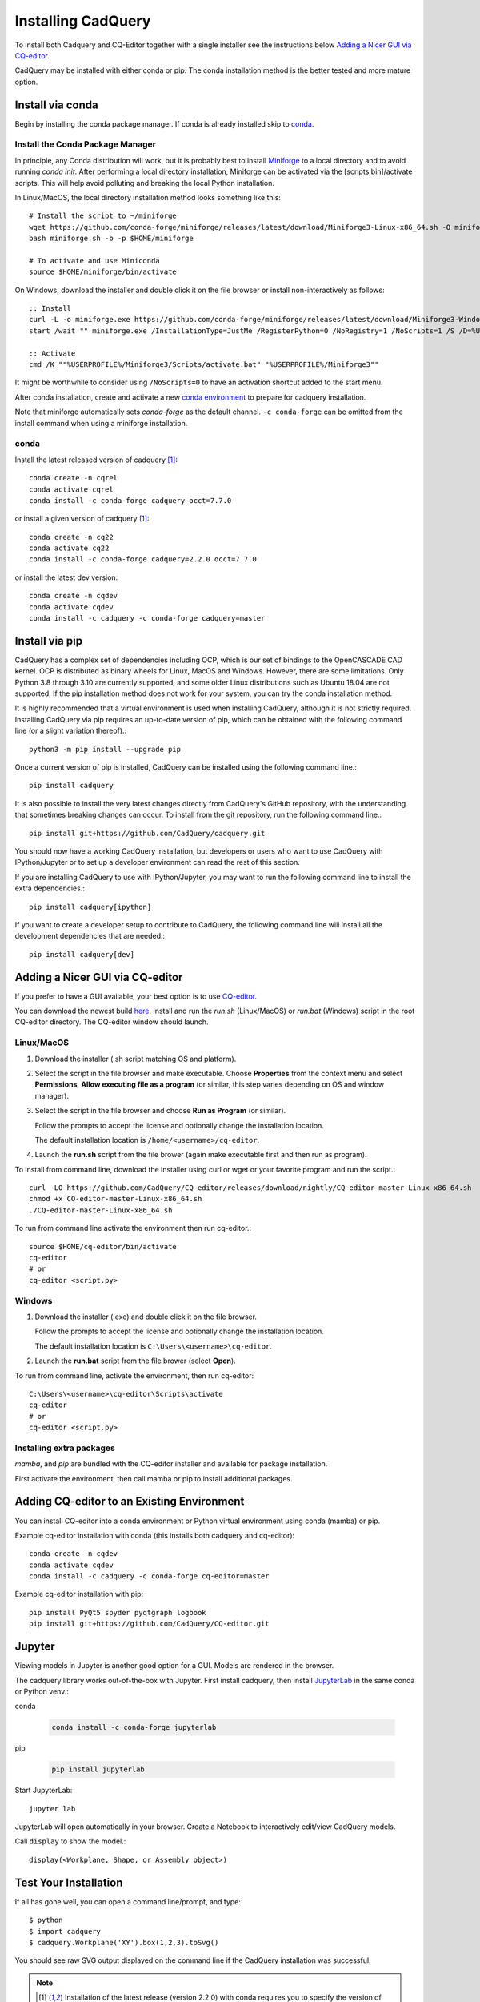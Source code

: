 .. _installation:


Installing CadQuery
===================

To install both Cadquery and CQ-Editor together with a single installer see the instructions below `Adding a Nicer GUI via CQ-editor`_.

CadQuery may be installed with either conda or pip.  The conda installation method is the better tested and more mature option.


Install via conda
------------------

Begin by installing the conda package manager.  If conda is already installed skip to `conda`_.


Install the Conda Package Manager
``````````````````````````````````

In principle, any Conda distribution will work, but it is probably best to install `Miniforge <https://github.com/conda-forge/miniforge>`_ to a local directory and to avoid running `conda init`. After performing a local directory installation, Miniforge can be activated via the [scripts,bin]/activate scripts. This will help avoid polluting and breaking the local Python installation.

In Linux/MacOS, the local directory installation method looks something like this::

    # Install the script to ~/miniforge
    wget https://github.com/conda-forge/miniforge/releases/latest/download/Miniforge3-Linux-x86_64.sh -O miniforge.sh
    bash miniforge.sh -b -p $HOME/miniforge

    # To activate and use Miniconda
    source $HOME/miniforge/bin/activate


On Windows, download the installer and double click it on the file browser or install non-interactively as follows::

    :: Install
    curl -L -o miniforge.exe https://github.com/conda-forge/miniforge/releases/latest/download/Miniforge3-Windows-x86_64.exe
    start /wait "" miniforge.exe /InstallationType=JustMe /RegisterPython=0 /NoRegistry=1 /NoScripts=1 /S /D=%USERPROFILE%\Miniforge3

    :: Activate
    cmd /K ""%USERPROFILE%/Miniforge3/Scripts/activate.bat" "%USERPROFILE%/Miniforge3""

It might be worthwhile to consider using ``/NoScripts=0`` to have an activation shortcut added to the start menu.

After conda installation, create and activate a new `conda environment <https://conda.io/projects/conda/en/latest/user-guide/tasks/manage-environments.html>`_ to prepare for cadquery installation.

Note that miniforge automatically sets *conda-forge* as the default channel.  ``-c conda-forge`` can be omitted from the install command when using a miniforge installation.


conda
`````

Install the latest released version of cadquery [#f1]_::

    conda create -n cqrel
    conda activate cqrel
    conda install -c conda-forge cadquery occt=7.7.0

or install a given version of cadquery [#f1]_::

    conda create -n cq22
    conda activate cq22
    conda install -c conda-forge cadquery=2.2.0 occt=7.7.0

or install the latest dev version::

    conda create -n cqdev
    conda activate cqdev
    conda install -c cadquery -c conda-forge cadquery=master


Install via pip
---------------

CadQuery has a complex set of dependencies including OCP, which is our set of bindings to the OpenCASCADE CAD kernel. OCP is distributed as binary wheels for Linux, MacOS and Windows. However, there are some limitations. Only Python 3.8 through 3.10 are currently supported, and some older Linux distributions such as Ubuntu 18.04 are not supported. If the pip installation method does not work for your system, you can try the conda installation method.

It is highly recommended that a virtual environment is used when installing CadQuery, although it is not strictly required. Installing CadQuery via pip requires an up-to-date version of pip, which can be obtained with the following command line (or a slight variation thereof).::

    python3 -m pip install --upgrade pip

Once a current version of pip is installed, CadQuery can be installed using the following command line.::

    pip install cadquery

It is also possible to install the very latest changes directly from CadQuery's GitHub repository, with the understanding that sometimes breaking changes can occur. To install from the git repository, run the following command line.::

    pip install git+https://github.com/CadQuery/cadquery.git

You should now have a working CadQuery installation, but developers or users who want to use CadQuery with IPython/Jupyter or to set up a developer environment can read the rest of this section.

If you are installing CadQuery to use with IPython/Jupyter, you may want to run the following command line to install the extra dependencies.::

    pip install cadquery[ipython]

If you want to create a developer setup to contribute to CadQuery, the following command line will install all the development dependencies that are needed.::

    pip install cadquery[dev]


Adding a Nicer GUI via CQ-editor
--------------------------------------------------------

If you prefer to have a GUI available, your best option is to use
`CQ-editor <https://github.com/CadQuery/CQ-editor>`_.


You can download the newest build `here`_. Install and run the *run.sh* (Linux/MacOS) or *run.bat* (Windows) script in the root CQ-editor directory. The CQ-editor window should launch.

.. _here: https://github.com/CadQuery/CQ-editor/releases/tag/nightly

Linux/MacOS
```````````

1. Download the installer (.sh script matching OS and platform).

2. Select the script in the file browser and make executable.  Choose **Properties** from the context menu and select **Permissions**, **Allow executing file as a program** (or similar, this step varies depending on OS and window manager).

3. Select the script in the file browser and choose **Run as Program** (or similar).

   Follow the prompts to accept the license and optionally change the installation location.

   The default installation location is ``/home/<username>/cq-editor``.

4. Launch the **run.sh** script from the file brower (again make executable first and then run as program).


To install from command line, download the installer using curl or wget or your favorite program and run the script.::

    curl -LO https://github.com/CadQuery/CQ-editor/releases/download/nightly/CQ-editor-master-Linux-x86_64.sh
    chmod +x CQ-editor-master-Linux-x86_64.sh
    ./CQ-editor-master-Linux-x86_64.sh


To run from command line activate the environment then run cq-editor.::

    source $HOME/cq-editor/bin/activate
    cq-editor
    # or
    cq-editor <script.py>


Windows
```````

1. Download the installer (.exe) and double click it on the file browser.

   Follow the prompts to accept the license and optionally change the installation location.

   The default installation location is ``C:\Users\<username>\cq-editor``.

2. Launch the **run.bat** script from the file brower (select **Open**).


To run from command line, activate the environment, then run cq-editor::

    C:\Users\<username>\cq-editor\Scripts\activate
    cq-editor
    # or
    cq-editor <script.py>


Installing extra packages
```````````````````````````

*mamba*, and *pip* are bundled with the CQ-editor installer and available for package installation.

First activate the environment, then call mamba or pip to install additional packages.


Adding CQ-editor to an Existing Environment
--------------------------------------------

You can install CQ-editor into a conda environment or Python virtual environment using conda (mamba) or pip.

Example cq-editor installation with conda (this installs both cadquery and cq-editor)::

    conda create -n cqdev
    conda activate cqdev
    conda install -c cadquery -c conda-forge cq-editor=master


Example cq-editor installation with pip::

    pip install PyQt5 spyder pyqtgraph logbook
    pip install git+https://github.com/CadQuery/CQ-editor.git


Jupyter
-------

Viewing models in Jupyter is another good option for a GUI.  Models are rendered in the browser.

The cadquery library works out-of-the-box with Jupyter.
First install cadquery, then install JupyterLab_ in the same conda or Python venv.:

conda

    .. code-block::

       conda install -c conda-forge jupyterlab

pip

    .. code-block::

       pip install jupyterlab


Start JupyterLab::

    jupyter lab


JupyterLab will open automatically in your browser.  Create a Notebook to interactively edit/view CadQuery models.

Call ``display`` to show the model.::

    display(<Workplane, Shape, or Assembly object>)


.. _JupyterLab: https://jupyterlab.readthedocs.io/en/stable/getting_started/installation.html


Test Your Installation
------------------------

If all has gone well, you can open a command line/prompt, and type::

      $ python
      $ import cadquery
      $ cadquery.Workplane('XY').box(1,2,3).toSvg()

You should see raw SVG output displayed on the command line if the CadQuery installation was successful.


.. note::

   .. [#f1] Installation of the latest release (version 2.2.0) with conda requires you to specify the version of the OCCT dependency.
      Typically this is not required as the dependencies are managed automatically.
